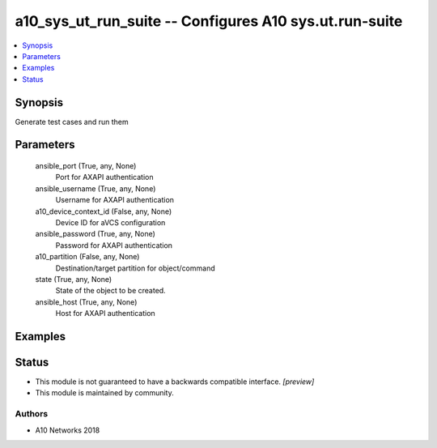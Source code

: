 .. _a10_sys_ut_run_suite_module:


a10_sys_ut_run_suite -- Configures A10 sys.ut.run-suite
=======================================================

.. contents::
   :local:
   :depth: 1


Synopsis
--------

Generate test cases and run them






Parameters
----------

  ansible_port (True, any, None)
    Port for AXAPI authentication


  ansible_username (True, any, None)
    Username for AXAPI authentication


  a10_device_context_id (False, any, None)
    Device ID for aVCS configuration


  ansible_password (True, any, None)
    Password for AXAPI authentication


  a10_partition (False, any, None)
    Destination/target partition for object/command


  state (True, any, None)
    State of the object to be created.


  ansible_host (True, any, None)
    Host for AXAPI authentication









Examples
--------

.. code-block:: yaml+jinja

    





Status
------




- This module is not guaranteed to have a backwards compatible interface. *[preview]*


- This module is maintained by community.



Authors
~~~~~~~

- A10 Networks 2018

